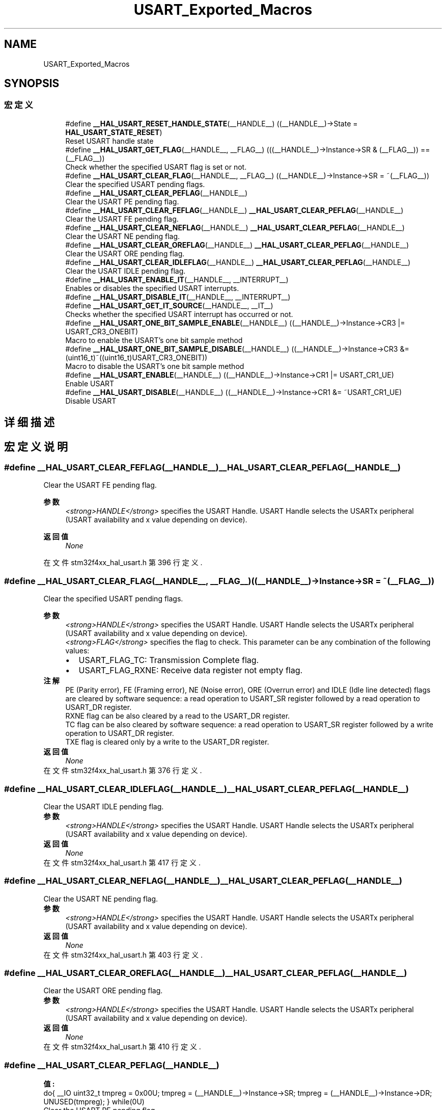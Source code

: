 .TH "USART_Exported_Macros" 3 "2020年 八月 7日 星期五" "Version 1.24.0" "STM32F4_HAL" \" -*- nroff -*-
.ad l
.nh
.SH NAME
USART_Exported_Macros
.SH SYNOPSIS
.br
.PP
.SS "宏定义"

.in +1c
.ti -1c
.RI "#define \fB__HAL_USART_RESET_HANDLE_STATE\fP(__HANDLE__)   ((__HANDLE__)\->State = \fBHAL_USART_STATE_RESET\fP)"
.br
.RI "Reset USART handle state "
.ti -1c
.RI "#define \fB__HAL_USART_GET_FLAG\fP(__HANDLE__,  __FLAG__)   (((__HANDLE__)\->Instance\->SR & (__FLAG__)) == (__FLAG__))"
.br
.RI "Check whether the specified USART flag is set or not\&. "
.ti -1c
.RI "#define \fB__HAL_USART_CLEAR_FLAG\fP(__HANDLE__,  __FLAG__)   ((__HANDLE__)\->Instance\->SR = ~(__FLAG__))"
.br
.RI "Clear the specified USART pending flags\&. "
.ti -1c
.RI "#define \fB__HAL_USART_CLEAR_PEFLAG\fP(__HANDLE__)"
.br
.RI "Clear the USART PE pending flag\&. "
.ti -1c
.RI "#define \fB__HAL_USART_CLEAR_FEFLAG\fP(__HANDLE__)   \fB__HAL_USART_CLEAR_PEFLAG\fP(__HANDLE__)"
.br
.RI "Clear the USART FE pending flag\&. "
.ti -1c
.RI "#define \fB__HAL_USART_CLEAR_NEFLAG\fP(__HANDLE__)   \fB__HAL_USART_CLEAR_PEFLAG\fP(__HANDLE__)"
.br
.RI "Clear the USART NE pending flag\&. "
.ti -1c
.RI "#define \fB__HAL_USART_CLEAR_OREFLAG\fP(__HANDLE__)   \fB__HAL_USART_CLEAR_PEFLAG\fP(__HANDLE__)"
.br
.RI "Clear the USART ORE pending flag\&. "
.ti -1c
.RI "#define \fB__HAL_USART_CLEAR_IDLEFLAG\fP(__HANDLE__)   \fB__HAL_USART_CLEAR_PEFLAG\fP(__HANDLE__)"
.br
.RI "Clear the USART IDLE pending flag\&. "
.ti -1c
.RI "#define \fB__HAL_USART_ENABLE_IT\fP(__HANDLE__,  __INTERRUPT__)"
.br
.RI "Enables or disables the specified USART interrupts\&. "
.ti -1c
.RI "#define \fB__HAL_USART_DISABLE_IT\fP(__HANDLE__,  __INTERRUPT__)"
.br
.ti -1c
.RI "#define \fB__HAL_USART_GET_IT_SOURCE\fP(__HANDLE__,  __IT__)"
.br
.RI "Checks whether the specified USART interrupt has occurred or not\&. "
.ti -1c
.RI "#define \fB__HAL_USART_ONE_BIT_SAMPLE_ENABLE\fP(__HANDLE__)   ((__HANDLE__)\->Instance\->CR3 |= USART_CR3_ONEBIT)"
.br
.RI "Macro to enable the USART's one bit sample method "
.ti -1c
.RI "#define \fB__HAL_USART_ONE_BIT_SAMPLE_DISABLE\fP(__HANDLE__)   ((__HANDLE__)\->Instance\->CR3 &= (uint16_t)~((uint16_t)USART_CR3_ONEBIT))"
.br
.RI "Macro to disable the USART's one bit sample method "
.ti -1c
.RI "#define \fB__HAL_USART_ENABLE\fP(__HANDLE__)   ((__HANDLE__)\->Instance\->CR1 |= USART_CR1_UE)"
.br
.RI "Enable USART "
.ti -1c
.RI "#define \fB__HAL_USART_DISABLE\fP(__HANDLE__)   ((__HANDLE__)\->Instance\->CR1 &= ~USART_CR1_UE)"
.br
.RI "Disable USART "
.in -1c
.SH "详细描述"
.PP 

.SH "宏定义说明"
.PP 
.SS "#define __HAL_USART_CLEAR_FEFLAG(__HANDLE__)   \fB__HAL_USART_CLEAR_PEFLAG\fP(__HANDLE__)"

.PP
Clear the USART FE pending flag\&. 
.PP
\fB参数\fP
.RS 4
\fI<strong>HANDLE</strong>\fP specifies the USART Handle\&. USART Handle selects the USARTx peripheral (USART availability and x value depending on device)\&. 
.RE
.PP
\fB返回值\fP
.RS 4
\fINone\fP 
.RE
.PP

.PP
在文件 stm32f4xx_hal_usart\&.h 第 396 行定义\&.
.SS "#define __HAL_USART_CLEAR_FLAG(__HANDLE__, __FLAG__)   ((__HANDLE__)\->Instance\->SR = ~(__FLAG__))"

.PP
Clear the specified USART pending flags\&. 
.PP
\fB参数\fP
.RS 4
\fI<strong>HANDLE</strong>\fP specifies the USART Handle\&. USART Handle selects the USARTx peripheral (USART availability and x value depending on device)\&. 
.br
\fI<strong>FLAG</strong>\fP specifies the flag to check\&. This parameter can be any combination of the following values: 
.PD 0

.IP "\(bu" 2
USART_FLAG_TC: Transmission Complete flag\&. 
.IP "\(bu" 2
USART_FLAG_RXNE: Receive data register not empty flag\&.
.PP
.RE
.PP
\fB注解\fP
.RS 4
PE (Parity error), FE (Framing error), NE (Noise error), ORE (Overrun error) and IDLE (Idle line detected) flags are cleared by software sequence: a read operation to USART_SR register followed by a read operation to USART_DR register\&. 
.PP
RXNE flag can be also cleared by a read to the USART_DR register\&. 
.PP
TC flag can be also cleared by software sequence: a read operation to USART_SR register followed by a write operation to USART_DR register\&. 
.PP
TXE flag is cleared only by a write to the USART_DR register\&.
.RE
.PP
\fB返回值\fP
.RS 4
\fINone\fP 
.RE
.PP

.PP
在文件 stm32f4xx_hal_usart\&.h 第 376 行定义\&.
.SS "#define __HAL_USART_CLEAR_IDLEFLAG(__HANDLE__)   \fB__HAL_USART_CLEAR_PEFLAG\fP(__HANDLE__)"

.PP
Clear the USART IDLE pending flag\&. 
.PP
\fB参数\fP
.RS 4
\fI<strong>HANDLE</strong>\fP specifies the USART Handle\&. USART Handle selects the USARTx peripheral (USART availability and x value depending on device)\&. 
.RE
.PP
\fB返回值\fP
.RS 4
\fINone\fP 
.RE
.PP

.PP
在文件 stm32f4xx_hal_usart\&.h 第 417 行定义\&.
.SS "#define __HAL_USART_CLEAR_NEFLAG(__HANDLE__)   \fB__HAL_USART_CLEAR_PEFLAG\fP(__HANDLE__)"

.PP
Clear the USART NE pending flag\&. 
.PP
\fB参数\fP
.RS 4
\fI<strong>HANDLE</strong>\fP specifies the USART Handle\&. USART Handle selects the USARTx peripheral (USART availability and x value depending on device)\&. 
.RE
.PP
\fB返回值\fP
.RS 4
\fINone\fP 
.RE
.PP

.PP
在文件 stm32f4xx_hal_usart\&.h 第 403 行定义\&.
.SS "#define __HAL_USART_CLEAR_OREFLAG(__HANDLE__)   \fB__HAL_USART_CLEAR_PEFLAG\fP(__HANDLE__)"

.PP
Clear the USART ORE pending flag\&. 
.PP
\fB参数\fP
.RS 4
\fI<strong>HANDLE</strong>\fP specifies the USART Handle\&. USART Handle selects the USARTx peripheral (USART availability and x value depending on device)\&. 
.RE
.PP
\fB返回值\fP
.RS 4
\fINone\fP 
.RE
.PP

.PP
在文件 stm32f4xx_hal_usart\&.h 第 410 行定义\&.
.SS "#define __HAL_USART_CLEAR_PEFLAG(__HANDLE__)"
\fB值:\fP
.PP
.nf
  do{                                           \
    __IO uint32_t tmpreg = 0x00U;               \
    tmpreg = (__HANDLE__)->Instance->SR;        \
    tmpreg = (__HANDLE__)->Instance->DR;        \
    UNUSED(tmpreg);                             \
  } while(0U)
.fi
.PP
Clear the USART PE pending flag\&. 
.PP
\fB参数\fP
.RS 4
\fI<strong>HANDLE</strong>\fP specifies the USART Handle\&. USART Handle selects the USARTx peripheral (USART availability and x value depending on device)\&. 
.RE
.PP
\fB返回值\fP
.RS 4
\fINone\fP 
.RE
.PP

.PP
在文件 stm32f4xx_hal_usart\&.h 第 383 行定义\&.
.SS "#define __HAL_USART_DISABLE(__HANDLE__)   ((__HANDLE__)\->Instance\->CR1 &= ~USART_CR1_UE)"

.PP
Disable USART 
.PP
\fB参数\fP
.RS 4
\fI<strong>HANDLE</strong>\fP specifies the USART Handle\&. USART Handle selects the USARTx peripheral (USART availability and x value depending on device)\&. 
.RE
.PP
\fB返回值\fP
.RS 4
\fINone\fP 
.RE
.PP

.PP
在文件 stm32f4xx_hal_usart\&.h 第 479 行定义\&.
.SS "#define __HAL_USART_DISABLE_IT(__HANDLE__, __INTERRUPT__)"
\fB值:\fP
.PP
.nf
                                                            ((((__INTERRUPT__) >> 28U) == USART_CR1_REG_INDEX)? ((__HANDLE__)->Instance->CR1 &= ~((__INTERRUPT__) & USART_IT_MASK)): \
                                                            (((__INTERRUPT__) >> 28U) == USART_CR2_REG_INDEX)? ((__HANDLE__)->Instance->CR2 &= ~((__INTERRUPT__) & USART_IT_MASK)): \
                                                             ((__HANDLE__)->Instance->CR3 &= ~ ((__INTERRUPT__) & USART_IT_MASK)))
.fi
.PP
在文件 stm32f4xx_hal_usart\&.h 第 435 行定义\&.
.SS "#define __HAL_USART_ENABLE(__HANDLE__)   ((__HANDLE__)\->Instance\->CR1 |= USART_CR1_UE)"

.PP
Enable USART 
.PP
\fB参数\fP
.RS 4
\fI<strong>HANDLE</strong>\fP specifies the USART Handle\&. USART Handle selects the USARTx peripheral (USART availability and x value depending on device)\&. 
.RE
.PP
\fB返回值\fP
.RS 4
\fINone\fP 
.RE
.PP

.PP
在文件 stm32f4xx_hal_usart\&.h 第 472 行定义\&.
.SS "#define __HAL_USART_ENABLE_IT(__HANDLE__, __INTERRUPT__)"
\fB值:\fP
.PP
.nf
                                                            ((((__INTERRUPT__) >> 28U) == USART_CR1_REG_INDEX)? ((__HANDLE__)->Instance->CR1 |= ((__INTERRUPT__) & USART_IT_MASK)): \
                                                            (((__INTERRUPT__) >> 28U) == USART_CR2_REG_INDEX)? ((__HANDLE__)->Instance->CR2 |= ((__INTERRUPT__) & USART_IT_MASK)): \
                                                             ((__HANDLE__)->Instance->CR3 |= ((__INTERRUPT__) & USART_IT_MASK)))
.fi
.PP
Enables or disables the specified USART interrupts\&. 
.PP
\fB参数\fP
.RS 4
\fI<strong>HANDLE</strong>\fP specifies the USART Handle\&. USART Handle selects the USARTx peripheral (USART availability and x value depending on device)\&. 
.br
\fI<strong>INTERRUPT</strong>\fP specifies the USART interrupt source to check\&. This parameter can be one of the following values: 
.PD 0

.IP "\(bu" 2
USART_IT_TXE: Transmit Data Register empty interrupt 
.IP "\(bu" 2
USART_IT_TC: Transmission complete interrupt 
.IP "\(bu" 2
USART_IT_RXNE: Receive Data register not empty interrupt 
.IP "\(bu" 2
USART_IT_IDLE: Idle line detection interrupt 
.IP "\(bu" 2
USART_IT_PE: Parity Error interrupt 
.IP "\(bu" 2
USART_IT_ERR: Error interrupt(Frame error, noise error, overrun error) 
.PP
.RE
.PP
\fB返回值\fP
.RS 4
\fINone\fP 
.RE
.PP

.PP
在文件 stm32f4xx_hal_usart\&.h 第 432 行定义\&.
.SS "#define __HAL_USART_GET_FLAG(__HANDLE__, __FLAG__)   (((__HANDLE__)\->Instance\->SR & (__FLAG__)) == (__FLAG__))"

.PP
Check whether the specified USART flag is set or not\&. 
.PP
\fB参数\fP
.RS 4
\fI<strong>HANDLE</strong>\fP specifies the USART Handle\&. USART Handle selects the USARTx peripheral (USART availability and x value depending on device)\&. 
.br
\fI<strong>FLAG</strong>\fP specifies the flag to check\&. This parameter can be one of the following values: 
.PD 0

.IP "\(bu" 2
USART_FLAG_TXE: Transmit data register empty flag 
.IP "\(bu" 2
USART_FLAG_TC: Transmission Complete flag 
.IP "\(bu" 2
USART_FLAG_RXNE: Receive data register not empty flag 
.IP "\(bu" 2
USART_FLAG_IDLE: Idle Line detection flag 
.IP "\(bu" 2
USART_FLAG_ORE: Overrun Error flag 
.IP "\(bu" 2
USART_FLAG_NE: Noise Error flag 
.IP "\(bu" 2
USART_FLAG_FE: Framing Error flag 
.IP "\(bu" 2
USART_FLAG_PE: Parity Error flag 
.PP
.RE
.PP
\fB返回值\fP
.RS 4
\fIThe\fP new state of \fBFLAG\fP (TRUE or FALSE)\&. 
.RE
.PP

.PP
在文件 stm32f4xx_hal_usart\&.h 第 355 行定义\&.
.SS "#define __HAL_USART_GET_IT_SOURCE(__HANDLE__, __IT__)"
\fB值:\fP
.PP
.nf
                                                      (((((__IT__) >> 28U) == USART_CR1_REG_INDEX)? (__HANDLE__)->Instance->CR1:(((((uint32_t)(__IT__)) >> 28U) == USART_CR2_REG_INDEX)? \
                                                      (__HANDLE__)->Instance->CR2 : (__HANDLE__)->Instance->CR3)) & (((uint32_t)(__IT__)) & USART_IT_MASK))
.fi
.PP
Checks whether the specified USART interrupt has occurred or not\&. 
.PP
\fB参数\fP
.RS 4
\fI<strong>HANDLE</strong>\fP specifies the USART Handle\&. USART Handle selects the USARTx peripheral (USART availability and x value depending on device)\&. 
.br
\fI<strong>IT</strong>\fP specifies the USART interrupt source to check\&. This parameter can be one of the following values: 
.PD 0

.IP "\(bu" 2
USART_IT_TXE: Transmit Data Register empty interrupt 
.IP "\(bu" 2
USART_IT_TC: Transmission complete interrupt 
.IP "\(bu" 2
USART_IT_RXNE: Receive Data register not empty interrupt 
.IP "\(bu" 2
USART_IT_IDLE: Idle line detection interrupt 
.IP "\(bu" 2
USART_IT_ERR: Error interrupt 
.IP "\(bu" 2
USART_IT_PE: Parity Error interrupt 
.PP
.RE
.PP
\fB返回值\fP
.RS 4
\fIThe\fP new state of \fBIT\fP (TRUE or FALSE)\&. 
.RE
.PP

.PP
在文件 stm32f4xx_hal_usart\&.h 第 452 行定义\&.
.SS "#define __HAL_USART_ONE_BIT_SAMPLE_DISABLE(__HANDLE__)   ((__HANDLE__)\->Instance\->CR3 &= (uint16_t)~((uint16_t)USART_CR3_ONEBIT))"

.PP
Macro to disable the USART's one bit sample method 
.PP
\fB参数\fP
.RS 4
\fI<strong>HANDLE</strong>\fP specifies the USART Handle\&. 
.RE
.PP
\fB返回值\fP
.RS 4
\fINone\fP 
.RE
.PP

.PP
在文件 stm32f4xx_hal_usart\&.h 第 465 行定义\&.
.SS "#define __HAL_USART_ONE_BIT_SAMPLE_ENABLE(__HANDLE__)   ((__HANDLE__)\->Instance\->CR3 |= USART_CR3_ONEBIT)"

.PP
Macro to enable the USART's one bit sample method 
.PP
\fB参数\fP
.RS 4
\fI<strong>HANDLE</strong>\fP specifies the USART Handle\&. 
.RE
.PP
\fB返回值\fP
.RS 4
\fINone\fP 
.RE
.PP

.PP
在文件 stm32f4xx_hal_usart\&.h 第 459 行定义\&.
.SS "#define __HAL_USART_RESET_HANDLE_STATE(__HANDLE__)   ((__HANDLE__)\->State = \fBHAL_USART_STATE_RESET\fP)"

.PP
Reset USART handle state 
.PP
\fB参数\fP
.RS 4
\fI<strong>HANDLE</strong>\fP specifies the USART Handle\&. USART Handle selects the USARTx peripheral (USART availability and x value depending on device)\&. 
.RE
.PP
\fB返回值\fP
.RS 4
\fINone\fP 
.RE
.PP

.PP
在文件 stm32f4xx_hal_usart\&.h 第 337 行定义\&.
.SH "作者"
.PP 
由 Doyxgen 通过分析 STM32F4_HAL 的 源代码自动生成\&.
